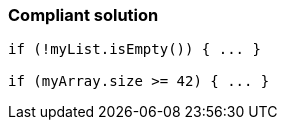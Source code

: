 === Compliant solution

[source,text]
----
if (!myList.isEmpty()) { ... }

if (myArray.size >= 42) { ... }
----
